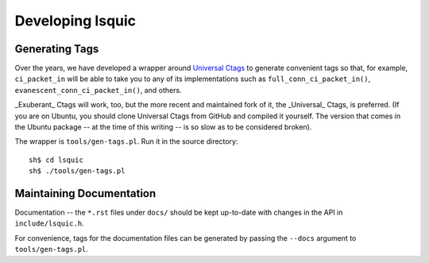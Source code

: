 Developing lsquic
=================

Generating Tags
---------------

Over the years, we have developed a wrapper around `Universal Ctags`_
to generate convenient tags so that, for example, ``ci_packet_in`` will
be able to take you to any of its implementations such as
``full_conn_ci_packet_in()``, ``evanescent_conn_ci_packet_in()``, and
others.

_Exuberant_ Ctags will work, too, but the more recent and maintained fork
of it, the _Universal_ Ctags, is preferred.  (If you are on Ubuntu, you
should clone Universal Ctags from GitHub and compiled it yourself.  The
version that comes in the Ubuntu package -- at the time of this writing
-- is so slow as to be considered broken).

The wrapper is ``tools/gen-tags.pl``.  Run it in the source directory:

.. highlight:: bash

::

    sh$ cd lsquic
    sh$ ./tools/gen-tags.pl

Maintaining Documentation
-------------------------

Documentation -- the ``*.rst`` files under ``docs/`` should be kept up-to-date
with changes in the API in ``include/lsquic.h``.

For convenience, tags for the documentation files can be generated by passing
the ``--docs`` argument to ``tools/gen-tags.pl``.

.. _`Universal Ctags`: https://ctags.io/
